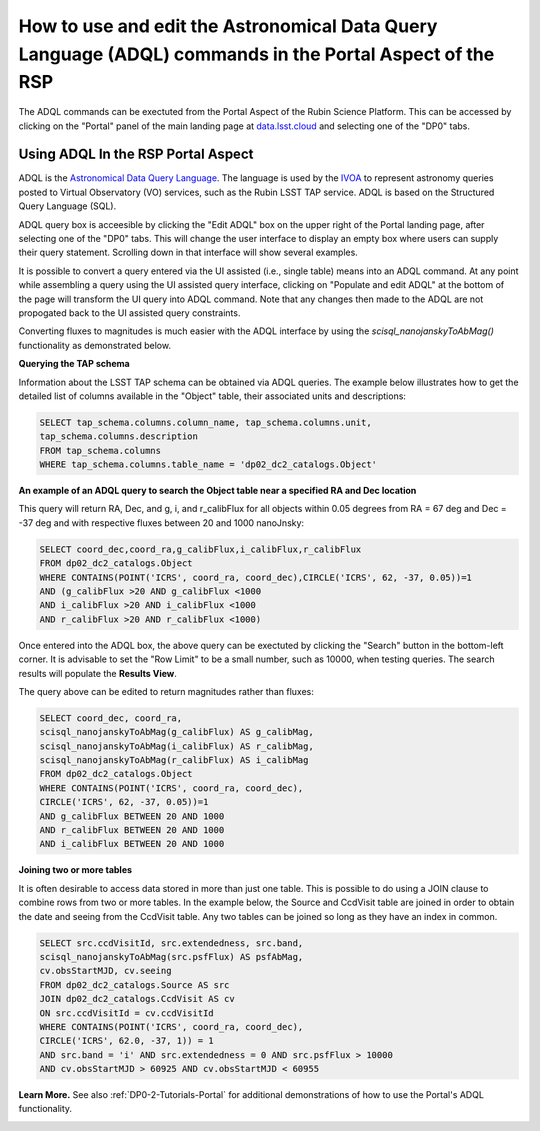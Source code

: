 .. Review the README on instructions to contribute.
.. Review the style guide to keep a consistent approach to the documentation.
.. Static objects, such as figures, should be stored in the _static directory. Review the _static/README on instructions to contribute.
.. Do not remove the comments that describe each section. They are included to provide guidance to contributors.
.. Do not remove other content provided in the templates, such as a section. Instead, comment out the content and include comments to explain the situation. For example:
	- If a section within the template is not needed, comment out the section title and label reference. Do not delete the expected section title, reference or related comments provided from the template.
    - If a file cannot include a title (surrounded by ampersands (#)), comment out the title from the template and include a comment explaining why this is implemented (in addition to applying the ``title`` directive).

.. This is the label that can be used for cross referencing this file.
.. Recommended title label format is "Directory Name"-"Title Name" -- Spaces should be replaced by hyphens.
.. _Data-Access-Analysis-Tools-Portal-Intro:
.. Each section should include a label for cross referencing to a given area.
.. Recommended format for all labels is "Title Name"-"Section Name" -- Spaces should be replaced by hyphens.
.. To reference a label that isn't associated with an reST object such as a title or figure, you must include the link and explicit title using the syntax :ref:`link text <label-name>`.
.. A warning will alert you of identical labels during the linkcheck process.

########################################################################################################
How to use and edit the Astronomical Data Query Language (ADQL) commands in the Portal Aspect of the RSP
########################################################################################################

.. This section should provide a brief, top-level description of the page.

The ADQL commands can be exectuted from the Portal Aspect of the Rubin Science Platform.
This can be accessed by clicking on the "Portal" panel of the main landing page at `data.lsst.cloud <https://data.lsst.cloud>`_ and selecting one of the "DP0" tabs.

Using ADQL In the RSP Portal Aspect
===================================

ADQL is the `Astronomical Data Query Language <https://www.ivoa.net/documents/ADQL/>`_.
The language is used by the `IVOA <https://ivoa.net>`_ to represent astronomy queries posted to Virtual Observatory (VO) services, such as the Rubin LSST TAP service. ADQL is based on the Structured Query Language (SQL).

ADQL query box is acceesible by clicking the "Edit ADQL" box on the upper right of the Portal landing page, after selecting one of the "DP0" tabs.
This will change the user interface to display an empty box where users can supply their query statement.
Scrolling down in that interface will show several examples.

It is possible to convert a query entered via the UI assisted (i.e., single table) means into an ADQL command.  
At any point while assembling a query using the UI assisted query interface, clicking on "Populate and edit ADQL" 
at the bottom of the page will transform the UI query into ADQL command.  
Note that any changes then made to the ADQL are not propogated back to the UI assisted query constraints.

Converting fluxes to magnitudes is much easier with the ADQL interface by using the `scisql_nanojanskyToAbMag()` functionality as demonstrated below.

**Querying the TAP schema**

Information about the LSST TAP schema can be obtained via ADQL queries.
The example below illustrates how to get the detailed list of columns available in the "Object" table, their associated units and descriptions:

.. code-block:: SQL

   SELECT tap_schema.columns.column_name, tap_schema.columns.unit,
   tap_schema.columns.description
   FROM tap_schema.columns
   WHERE tap_schema.columns.table_name = 'dp02_dc2_catalogs.Object'

**An example of an ADQL query to search the Object table near a specified RA and Dec location** 

This query will return RA, Dec, and g, i, and r_calibFlux for all objects within 0.05 degrees from RA = 67 deg and Dec = -37 deg and with respective fluxes between 20 and 1000 nanoJnsky:

.. code-block:: SQL

   SELECT coord_dec,coord_ra,g_calibFlux,i_calibFlux,r_calibFlux
   FROM dp02_dc2_catalogs.Object
   WHERE CONTAINS(POINT('ICRS', coord_ra, coord_dec),CIRCLE('ICRS', 62, -37, 0.05))=1
   AND (g_calibFlux >20 AND g_calibFlux <1000
   AND i_calibFlux >20 AND i_calibFlux <1000
   AND r_calibFlux >20 AND r_calibFlux <1000)

Once entered into the ADQL box, the above query can be exectuted by clicking the "Search" button in the bottom-left corner.
It is advisable to set the "Row Limit" to be a small number, such as 10000, when testing queries.
The search results will populate the **Results View**.

The query above can be edited to return magnitudes rather than fluxes: 

.. code-block:: SQL

   SELECT coord_dec, coord_ra,
   scisql_nanojanskyToAbMag(g_calibFlux) AS g_calibMag,
   scisql_nanojanskyToAbMag(i_calibFlux) AS r_calibMag,
   scisql_nanojanskyToAbMag(r_calibFlux) AS i_calibMag
   FROM dp02_dc2_catalogs.Object
   WHERE CONTAINS(POINT('ICRS', coord_ra, coord_dec),
   CIRCLE('ICRS', 62, -37, 0.05))=1
   AND g_calibFlux BETWEEN 20 AND 1000
   AND r_calibFlux BETWEEN 20 AND 1000
   AND i_calibFlux BETWEEN 20 AND 1000

**Joining two or more tables**

It is often desirable to access data stored in more than just one table.
This is possible to do using a JOIN clause to combine rows from two or more tables.
In the example below, the Source and CcdVisit table are joined in order to obtain the date and seeing from the CcdVisit table.
Any two tables can be joined so long as they have an index in common.

.. code-block:: SQL

   SELECT src.ccdVisitId, src.extendedness, src.band,
   scisql_nanojanskyToAbMag(src.psfFlux) AS psfAbMag,
   cv.obsStartMJD, cv.seeing
   FROM dp02_dc2_catalogs.Source AS src
   JOIN dp02_dc2_catalogs.CcdVisit AS cv
   ON src.ccdVisitId = cv.ccdVisitId
   WHERE CONTAINS(POINT('ICRS', coord_ra, coord_dec),
   CIRCLE('ICRS', 62.0, -37, 1)) = 1
   AND src.band = 'i' AND src.extendedness = 0 AND src.psfFlux > 10000
   AND cv.obsStartMJD > 60925 AND cv.obsStartMJD < 60955

**Learn More.**
See also :ref:`DP0-2-Tutorials-Portal` for additional demonstrations of how to use the Portal's ADQL functionality.


.. _Portal-Intro-Image-Queries:

